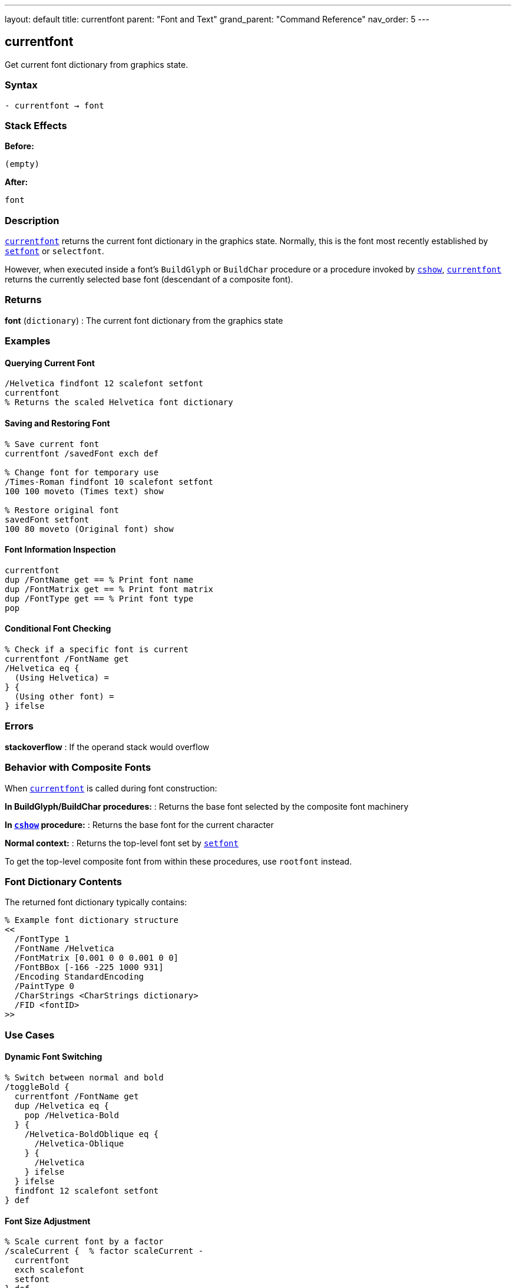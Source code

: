 ---
layout: default
title: currentfont
parent: "Font and Text"
grand_parent: "Command Reference"
nav_order: 5
---

== currentfont

Get current font dictionary from graphics state.

=== Syntax

----
- currentfont → font
----

=== Stack Effects

**Before:**
```
(empty)
```

**After:**
```
font
```

=== Description

xref:../currentfont.adoc[`currentfont`] returns the current font dictionary in the graphics state. Normally, this is the font most recently established by xref:../setfont.adoc[`setfont`] or `selectfont`.

However, when executed inside a font's `BuildGlyph` or `BuildChar` procedure or a procedure invoked by xref:../cshow.adoc[`cshow`], xref:../currentfont.adoc[`currentfont`] returns the currently selected base font (descendant of a composite font).

=== Returns

**font** (`dictionary`)
: The current font dictionary from the graphics state

=== Examples

==== Querying Current Font

[source,postscript]
----
/Helvetica findfont 12 scalefont setfont
currentfont
% Returns the scaled Helvetica font dictionary
----

==== Saving and Restoring Font

[source,postscript]
----
% Save current font
currentfont /savedFont exch def

% Change font for temporary use
/Times-Roman findfont 10 scalefont setfont
100 100 moveto (Times text) show

% Restore original font
savedFont setfont
100 80 moveto (Original font) show
----

==== Font Information Inspection

[source,postscript]
----
currentfont
dup /FontName get == % Print font name
dup /FontMatrix get == % Print font matrix
dup /FontType get == % Print font type
pop
----

==== Conditional Font Checking

[source,postscript]
----
% Check if a specific font is current
currentfont /FontName get
/Helvetica eq {
  (Using Helvetica) =
} {
  (Using other font) =
} ifelse
----

=== Errors

**stackoverflow**
: If the operand stack would overflow

=== Behavior with Composite Fonts

When xref:../currentfont.adoc[`currentfont`] is called during font construction:

**In BuildGlyph/BuildChar procedures:**
: Returns the base font selected by the composite font machinery

**In xref:../cshow.adoc[`cshow`] procedure:**
: Returns the base font for the current character

**Normal context:**
: Returns the top-level font set by xref:../setfont.adoc[`setfont`]

To get the top-level composite font from within these procedures, use `rootfont` instead.

=== Font Dictionary Contents

The returned font dictionary typically contains:

[source,postscript]
----
% Example font dictionary structure
<<
  /FontType 1
  /FontName /Helvetica
  /FontMatrix [0.001 0 0 0.001 0 0]
  /FontBBox [-166 -225 1000 931]
  /Encoding StandardEncoding
  /PaintType 0
  /CharStrings <CharStrings dictionary>
  /FID <fontID>
>>
----

=== Use Cases

==== Dynamic Font Switching

[source,postscript]
----
% Switch between normal and bold
/toggleBold {
  currentfont /FontName get
  dup /Helvetica eq {
    pop /Helvetica-Bold
  } {
    /Helvetica-BoldOblique eq {
      /Helvetica-Oblique
    } {
      /Helvetica
    } ifelse
  } ifelse
  findfont 12 scalefont setfont
} def
----

==== Font Size Adjustment

[source,postscript]
----
% Scale current font by a factor
/scaleCurrent {  % factor scaleCurrent -
  currentfont
  exch scalefont
  setfont
} def

% Use it:
1.5 scaleCurrent  % Make current font 50% larger
----

=== See Also

- xref:../setfont.adoc[`setfont`] - Establish current font
- xref:../findfont.adoc[`findfont`] - Obtain font dictionary by name
- xref:../scalefont.adoc[`scalefont`] - Scale font by uniform factor
- xref:../makefont.adoc[`makefont`] - Transform font by matrix
- `rootfont` - Get root font of composite font
- xref:../cshow.adoc[`cshow`] - Show with procedure per character